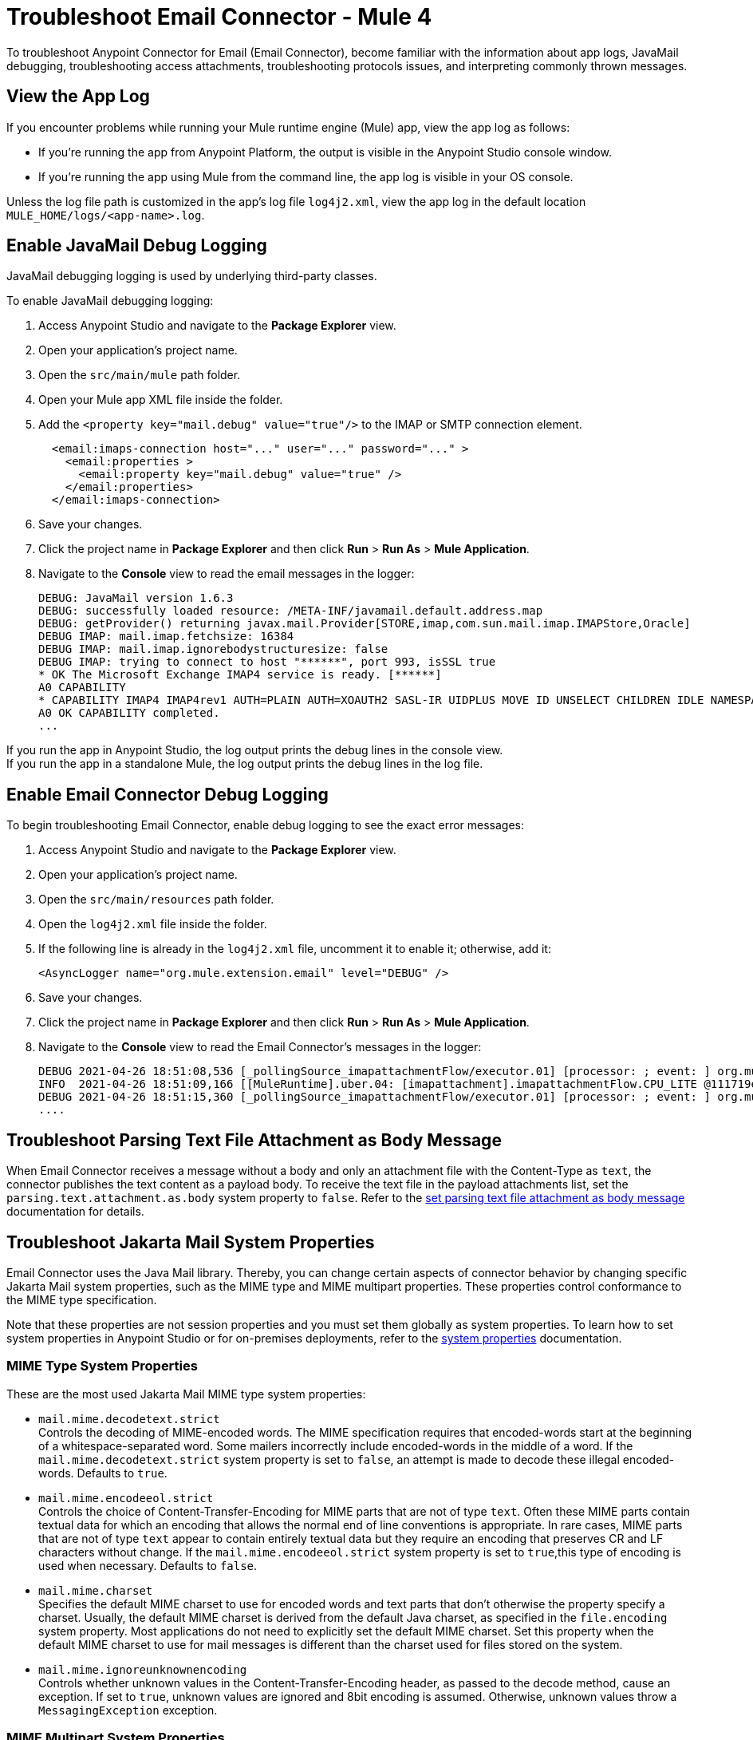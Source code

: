 = Troubleshoot Email Connector - Mule 4

To troubleshoot Anypoint Connector for Email (Email Connector), become familiar with the information about app logs, JavaMail debugging, troubleshooting access attachments, troubleshooting protocols issues, and interpreting commonly thrown messages.

== View the App Log

If you encounter problems while running your Mule runtime engine (Mule) app, view the app log as follows:

* If you’re running the app from Anypoint Platform, the output is visible in the Anypoint Studio console window.
* If you’re running the app using Mule from the command line, the app log is visible in your OS console.

Unless the log file path is customized in the app’s log file `log4j2.xml`, view the app log in the default location `MULE_HOME/logs/<app-name>.log`.


== Enable JavaMail Debug Logging

JavaMail debugging logging is used by underlying third-party classes.

To enable JavaMail debugging logging:

. Access Anypoint Studio and navigate to the *Package Explorer* view.
. Open your application's project name.
. Open the `src/main/mule` path folder.
. Open your Mule app XML file inside the folder.
. Add the `<property key="mail.debug" value="true"/>` to the IMAP or SMTP connection element.
+
[source,xml,linenums]
----
  <email:imaps-connection host="..." user="..." password="..." >
    <email:properties >
      <email:property key="mail.debug" value="true" />
    </email:properties>
  </email:imaps-connection>
----
+
[start=6]
. Save your changes.
. Click the project name in *Package Explorer* and then click *Run* > *Run As* > *Mule Application*.
. Navigate to the *Console* view to read the email messages in the logger:
+
[source,plain-text]
----
DEBUG: JavaMail version 1.6.3
DEBUG: successfully loaded resource: /META-INF/javamail.default.address.map
DEBUG: getProvider() returning javax.mail.Provider[STORE,imap,com.sun.mail.imap.IMAPStore,Oracle]
DEBUG IMAP: mail.imap.fetchsize: 16384
DEBUG IMAP: mail.imap.ignorebodystructuresize: false
DEBUG IMAP: trying to connect to host "******", port 993, isSSL true
* OK The Microsoft Exchange IMAP4 service is ready. [******]
A0 CAPABILITY
* CAPABILITY IMAP4 IMAP4rev1 AUTH=PLAIN AUTH=XOAUTH2 SASL-IR UIDPLUS MOVE ID UNSELECT CHILDREN IDLE NAMESPACE LITERAL+
A0 OK CAPABILITY completed.
...
----

If you run the app in Anypoint Studio, the log output prints the debug lines in the console view. +
If you run the app in a standalone Mule, the log output prints the debug lines in the log file.


== Enable Email Connector Debug Logging

To begin troubleshooting Email Connector, enable debug logging to see the exact error messages:

. Access Anypoint Studio and navigate to the *Package Explorer* view.
. Open your application's project name.
. Open the `src/main/resources` path folder.
. Open the `log4j2.xml` file inside the folder.
. If the following line is already in the `log4j2.xml` file, uncomment it to enable it; otherwise, add it:
+
[source,xml,linenums]
----
<AsyncLogger name="org.mule.extension.email" level="DEBUG" />
----
+
[start=6]
. Save your changes.
. Click the project name in *Package Explorer* and then click *Run* > *Run As* > *Mule Application*.
. Navigate to the *Console* view to read the Email Connector's messages in the logger:
+
[source,plain-text]
----
DEBUG 2021-04-26 18:51:08,536 [_pollingSource_imapattachmentFlow/executor.01] [processor: ; event: ] org.mule.extension.email.internal.mailbox.BaseMailboxPollingSource: Poll will be skipped, since last poll emails are still being processed
INFO  2021-04-26 18:51:09,166 [[MuleRuntime].uber.04: [imapattachment].imapattachmentFlow.CPU_LITE @111719e0] [processor: imapattachmentFlow/processors/1/processors/2; event: 820f7fe0-a6d9-11eb-a84b-147dda4dba09] org.mule.runtime.core.internal.processor.LoggerMessageProcessor: "" as Binary {base: "64"}
DEBUG 2021-04-26 18:51:15,360 [_pollingSource_imapattachmentFlow/executor.01] [processor: ; event: ] org.mule.extension.email.internal.mailbox.BaseMailboxPollingSource: Email [172] was not processed.
....
----

== Troubleshoot Parsing Text File Attachment as Body Message

When Email Connector receives a message without a body and only an attachment file with the Content-Type as `text`, the connector publishes the text content as a payload body. To receive the text file in the payload attachments list, set the `parsing.text.attachment.as.body` system property to `false`. Refer to the xref:email-attachment.adoc[set parsing text file attachment as body message] documentation for details.

== Troubleshoot Jakarta Mail System Properties

Email Connector uses the Java Mail library. Thereby, you can change certain aspects of connector behavior by changing specific Jakarta Mail system properties, such as the MIME type and MIME multipart properties. These properties control conformance to the MIME type specification.

Note that these properties are not session properties and you must set them globally as system properties. To learn how to set system properties in Anypoint Studio or for on-premises deployments, refer to the xref:mule-runtime::mule-app-properties-system.adoc[system properties] documentation.

=== MIME Type System Properties

These are the most used Jakarta Mail MIME type system properties:

* `mail.mime.decodetext.strict` +
Controls the decoding of MIME-encoded words. The MIME specification requires that encoded-words start at the beginning of a whitespace-separated word. Some mailers incorrectly include encoded-words in the middle of a word. If the `mail.mime.decodetext.strict` system property is set to `false`, an attempt is made to decode these illegal encoded-words. Defaults to `true`.

* `mail.mime.encodeeol.strict` +
Controls the choice of Content-Transfer-Encoding for MIME parts that are not of type `text`. Often these MIME parts contain textual data for which an encoding that allows the normal end of line conventions is appropriate. In rare cases, MIME parts that are not of type `text` appear to contain entirely textual data but they require an encoding that preserves CR and LF characters without change. If the `mail.mime.encodeeol.strict` system property is set to `true`,this type of encoding is used when necessary. Defaults to `false`.

* `mail.mime.charset` +
 Specifies the default MIME charset to use for encoded words and text parts that don't otherwise the property specify a charset. Usually, the default MIME charset is derived from the default Java charset, as specified in the `file.encoding` system property. Most applications do not need to explicitly set the default MIME charset. Set this property when the default MIME charset to use for mail messages is different than the charset used for files stored on the system.

* `mail.mime.ignoreunknownencoding` +
Controls whether unknown values in the Content-Transfer-Encoding header, as passed to the decode method, cause an exception. If set to `true`, unknown values are ignored and 8bit encoding is assumed. Otherwise, unknown values throw a `MessagingException` exception.

=== MIME Multipart System Properties

These are the most used Jakarta Mail MIME Multipart system properties:

* `mail.mime.multipart.ignoremissingendboundary` +
Set this property to `false` to throw a `MessagingException` exception if the multipart data does not end with the required end boundary line. If this property is set to `true` or not set at all, missing end boundaries are not considered an error, and the final body part ends at the end of the data.

* `mail.mime.multipart.ignoremissingboundaryparameter`+
 Set this property to `false` to throw a `MessagingException` exception if the Content-Type of the MIME multipart does not include a boundary parameter. If this property is set to `true` or not set at all, the multipart parsing code searches for a line that looks like a boundary line and uses that line as the boundary separating the parts.

* `mail.mime.multipart.ignoreexistingboundaryparameter` +
Set this property to `true` to ignore any boundary and instead search for a boundary line in the message as with the `mail.mime.multipart.ignoremissingboundaryparameter` system property.

* `mail.mime.multipart.allowempty` +
Usually, when writing a MIME multipart that contains no body parts, or when trying to parse a multipart message with no body parts, a `MessagingException` exception is thrown. The MIME type specification does not allow multipart content with no body parts. Set the `mail.mime.multipart.allowempty` system property to `true` to override this behavior. When writing out such a MIME multipart, a single empty part is included. When reading such multipart, a MIME multipart is created with no body parts.



== Troubleshoot SMTPS and Gmail Connection Issues

The method that you use to troubleshoot SMTPS connection issues depends on whether or not your Gmail account uses two-factor authentication:

=== Two-Factor Authentication

If your account uses two-factor authentication value, generate an app-specific password and use that instead of your normal password.
See https://support.google.com/accounts/answer/185833[Sign in Using App Password] for details. You do not need to enable *Less Secure Apps* in your Gmail account.

=== Password-Based Authentication

If your Gmail account does not use two-factor authentication, set up and enable *Less Secure Apps* in your Gmail account, and if your password does not work, go to https://accounts.google.com/b/0/DisplayUnlockCaptcha[Allow Access to Your Google Account] and follow these steps:

. Enter your username and password.
. Enter the letters on the captcha screen.
. Return to your Mule app and rerun the flow.


== Understand the Behavior of the Different Protocols

If your problem is protocol behavior, check the RFC documents. A Request for Comments (RFC) is a publication from the Internet Society (ISOC) and its associated bodies, most prominently the Internet Engineering Task Force (IETF), the principal technical development and standards-setting bodies for the internet. The IETF adopts some of the proposals published as RFCs as internet standards.
Some documents that you can check are:

* https://tools.ietf.org/html/rfc5322[RFC-5322 - Internet Message Format]
* https://tools.ietf.org/html/rfc1064[RFC-1064 - IMAP2 - INTERACTIVE MAIL ACCESS PROTOCOL - VERSION 2]
* https://tools.ietf.org/html/rfc1939[RFC-1939 - POP3 - Post Office Protocol - Version 3]
* https://tools.ietf.org/html/rfc5321[RFC-5321 - SMTP - Simple Mail Transfer Protocol]
* https://tools.ietf.org/html/rfc2045[RFC-2045 - MIME - Multipurpose Internet Mail Extensions Part One: Format of Internet Message Bodies]


== Understand Common Throws

Here is a list of common throw messages and how to interpret them:

* EMAIL:EMAIL_NOT_FOUND

  The email identified by `emailId` cannot be found in a mailbox folder.

* EMAIL:ACCESSING_FOLDER

  There was a problem accessing an email folder or the folder does not exist.

* EMAIL:CONNECTIVITY

  A connection could not be established.

* EMAIL:RETRY_EXHAUSTED

  A problem occurred during message routing.

* EMAIL:EMAIL_LIST

  An error occurred during an attempt to list emails.

* EMAIL:SEND

  An exception occurred during an attempt to send an email.

* EMAIL:FETCHING_ATTRIBUTES

  An error occurred during email attribute parsing from an email.

* EMAIL:MARK

  An error occurred during email flag marking.

* EMAIL:EXPUNGE_ERROR

  A error occurred during an attempt to delete emails from a folder.

* EMAIL:ATTACHMENT

  An error occurred during an attempt to send an attachment.

* EMAIL:READ_EMAIL

  An error occurred during an attempt to read the email content.

* EMAIL:AUTHENTICATION

  Authentication failed.

* EMAIL:INVALID_CREDENTIALS

  An error occurred during the username and password parameter consistency check.

* EMAIL:UNKNOWN_HOST

  The IP address of a host cannot be determined or a port is out of range.

* EMAIL:CONNECTION_TIMEOUT

  The server took too long to reply to a data request.

* EMAIL:DISCONNECTED

  An error occurred during store connecting, or the connection was interrupted.

* EMAIL:SSL_ERROR

  An error occurred during SSL context creation, or the TLS context wasn't properly configured.

* EMAIL:EMAIL_MOVE

  An error occurred during an attempt to move the mail to the target folder.



== See Also

* https://help.mulesoft.com[MuleSoft Help Center]
* xref:email-documentation.adoc[Email Connector Reference]
